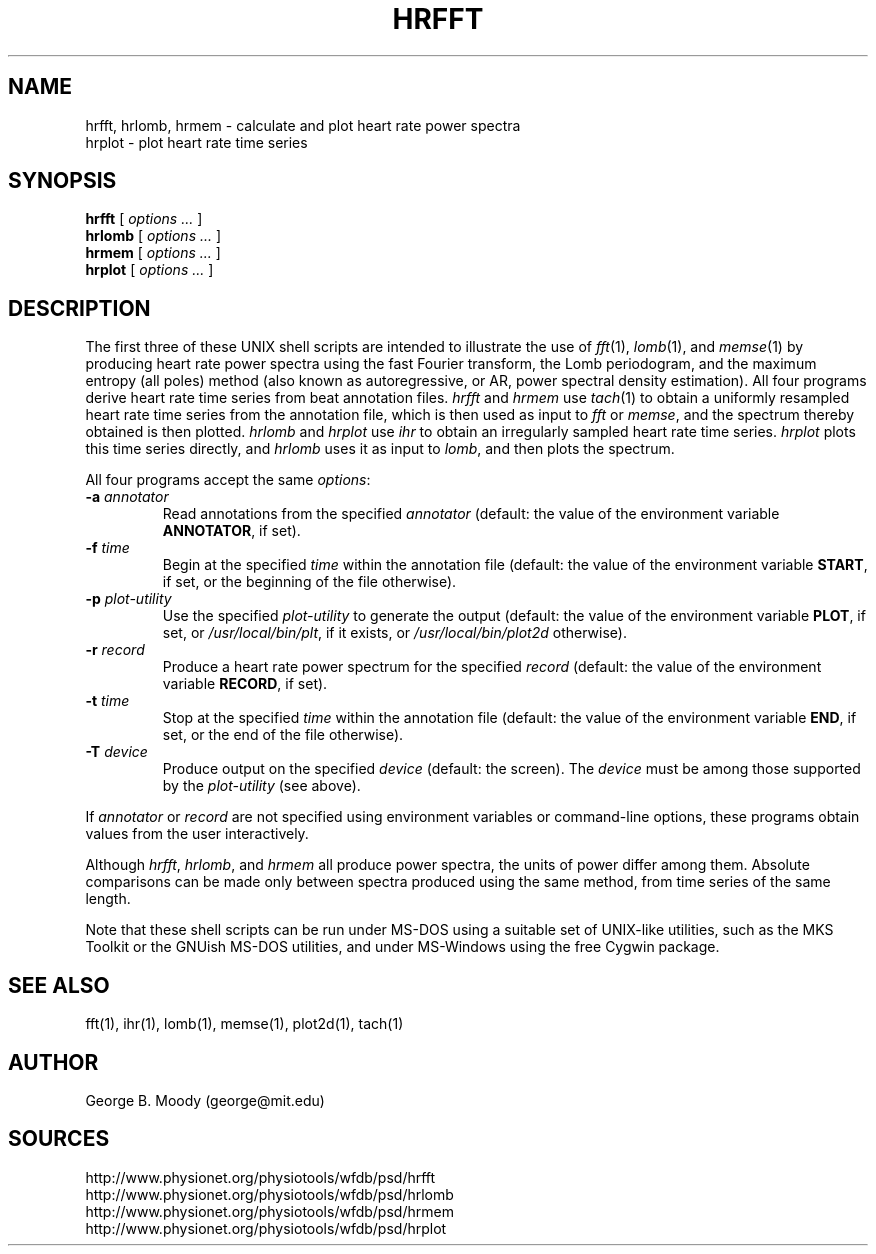 .TH HRFFT 1 "11 January 2000" "PSD Estimation" "Signal processing"
.SH NAME
hrfft, hrlomb, hrmem \- calculate and plot heart rate power spectra
.br
hrplot \- plot heart rate time series
.SH SYNOPSIS
\fBhrfft\fR [ \fIoptions ...\fR ]
.br
\fBhrlomb\fR [ \fIoptions ...\fR ]
.br
\fBhrmem\fR [ \fIoptions ...\fR ]
.br
\fBhrplot\fR [ \fIoptions ...\fR ]
.SH DESCRIPTION
.PP
The first three of these UNIX shell scripts are intended to illustrate the use
of \fIfft\fR(1), \fIlomb\fR(1), and \fImemse\fR(1) by producing heart rate
power spectra using the fast Fourier transform, the Lomb periodogram,
and the maximum entropy (all poles) method (also known as autoregressive,
or AR, power spectral density estimation).  All four programs derive heart
rate time series from beat annotation files.  \fIhrfft\fR and \fIhrmem\fR use
\fItach\fR(1) to obtain a uniformly resampled heart rate time series from the
annotation file, which is then used as input to \fIfft\fR or \fImemse\fR,
and the spectrum thereby obtained is then plotted.  \fIhrlomb\fR and
\fIhrplot\fR use \fIihr\fR to obtain an irregularly sampled heart rate time
series.  \fIhrplot\fR plots this time series directly, and \fIhrlomb\fR uses
it as input to \fIlomb\fR, and then plots the spectrum.
.PP
All four programs accept the same \fIoptions\fR:
.TP
\fB-a \fIannotator\fR
Read annotations from the specified \fIannotator\fR (default: the value of
the environment variable \fBANNOTATOR\fR, if set).
.TP
\fB-f \fItime\fR
Begin at the specified \fItime\fR within the annotation file (default: the
value of the environment variable \fBSTART\fR, if set, or the beginning of the
file otherwise).
.TP
\fB-p \fIplot-utility\fR
Use the specified \fIplot-utility\fR to generate the output (default: the
value of the environment variable \fBPLOT\fR, if set, or
\fI/usr/local/bin/plt\fR, if it exists, or \fI/usr/local/bin/plot2d\fR
otherwise). 
.TP
\fB-r \fIrecord\fR
Produce a heart rate power spectrum for the specified \fIrecord\fR (default:
the value of the environment variable \fBRECORD\fR, if set).
.TP
\fB-t \fItime\fR
Stop at the specified \fItime\fR within the annotation file (default: the
value of the environment variable \fBEND\fR, if set, or the end of the file
otherwise).
.TP
\fB-T \fIdevice\fR
Produce output on the specified \fIdevice\fR (default: the screen).  The
\fIdevice\fR must be among those supported by the \fIplot-utility\fR (see
above).
.PP
If \fIannotator\fR or \fIrecord\fR are not specified using environment
variables or command-line options, these programs obtain values from the user
interactively.
.PP
Although \fIhrfft\fR, \fIhrlomb\fR, and \fIhrmem\fR all produce power spectra,
the units of power differ among them.  Absolute comparisons can be made only
between spectra produced using the same method, from time series of the same
length.
.PP
Note that these shell scripts can be run under MS-DOS using a suitable set
of UNIX-like utilities, such as the MKS Toolkit or the GNUish MS-DOS utilities,
and under MS-Windows using the free Cygwin package.
.SH SEE ALSO
fft(1), ihr(1), lomb(1), memse(1), plot2d(1), tach(1)
.SH AUTHOR
George B. Moody (george@mit.edu)
.SH SOURCES
http://www.physionet.org/physiotools/wfdb/psd/hrfft
.br
http://www.physionet.org/physiotools/wfdb/psd/hrlomb
.br
http://www.physionet.org/physiotools/wfdb/psd/hrmem
.br
http://www.physionet.org/physiotools/wfdb/psd/hrplot
